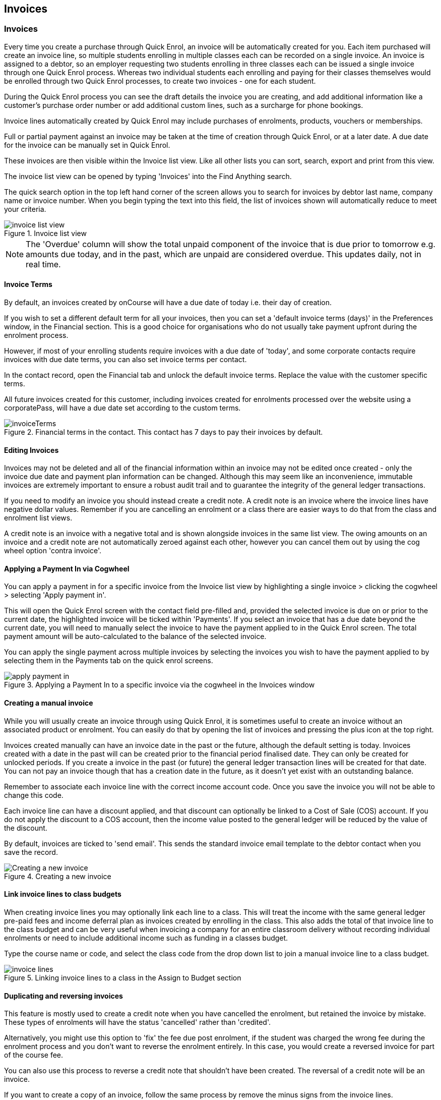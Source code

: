 [[invoice]]
== Invoices

[[invoice-general]]
=== Invoices

Every time you create a purchase through Quick Enrol, an invoice will be automatically created for you.
Each item purchased will create an invoice line, so multiple students enrolling in multiple classes each can be recorded on a single invoice.
An invoice is assigned to a debtor, so an employer requesting two students enrolling in three classes each can be issued a single invoice through one Quick Enrol process.
Whereas two individual students each enrolling and paying for their classes themselves would be enrolled through two Quick Enrol processes, to create two invoices - one for each student.

During the Quick Enrol process you can see the draft details the invoice you are creating, and add additional information like a customer's purchase order number or add additional custom lines, such as a surcharge for phone bookings.

Invoice lines automatically created by Quick Enrol may include purchases of enrolments, products, vouchers or memberships.

Full or partial payment against an invoice may be taken at the time of creation through Quick Enrol, or at a later date.
A due date for the invoice can be manually set in Quick Enrol.

These invoices are then visible within the Invoice list view.
Like all other lists you can sort, search, export and print from this view.

The invoice list view can be opened by typing 'Invoices' into the Find Anything search.

The quick search option in the top left hand corner of the screen allows you to search for invoices by debtor last name, company name or invoice number.
When you begin typing the text into this field, the list of invoices shown will automatically reduce to meet your criteria.

image::images/invoice_list_view.png[title='Invoice list view']

[NOTE]
====
The 'Overdue' column will show the total unpaid component of the invoice that is due prior to tomorrow e.g. amounts due today, and in the past, which are unpaid are considered overdue.
This updates daily, not in real time.
====

==== Invoice Terms

By default, an invoices created by onCourse will have a due date of today i.e. their day of creation.

If you wish to set a different default term for all your invoices, then you can set a 'default invoice terms (days)' in the Preferences window, in the Financial section.
This is a good choice for organisations who do not usually take payment upfront during the enrolment process.

However, if most of your enrolling students require invoices with a due date of 'today', and some corporate contacts require invoices with due date terms, you can also set invoice terms per contact.

In the contact record, open the Financial tab and unlock the default invoice terms.
Replace the value with the customer specific terms.

All future invoices created for this customer, including invoices created for enrolments processed over the website using a corporatePass, will have a due date set according to the custom terms.

image::images/invoiceTerms.png[title='Financial terms in the contact. This contact has 7 days to pay their invoices by default.']

==== Editing Invoices

Invoices may not be deleted and all of the financial information within an invoice may not be edited once created - only the invoice due date and payment plan information can be changed.
Although this may seem like an inconvenience, immutable invoices are extremely important to ensure a robust audit trail and to guarantee the integrity of the general ledger transactions.

If you need to modify an invoice you should instead create a credit note.
A credit note is an invoice where the invoice lines have negative dollar values.
Remember if you are cancelling an enrolment or a class there are easier ways to do that from the class and enrolment list views.

A credit note is an invoice with a negative total and is shown alongside invoices in the same list view.
The owing amounts on an invoice and a credit note are not automatically zeroed against each other, however you can cancel them out by using the cog wheel option 'contra invoice'.

[[invoice-apply-payment-in]]
==== Applying a Payment In via Cogwheel

You can apply a payment in for a specific invoice from the Invoice list view by highlighting a single invoice > clicking the cogwheel > selecting 'Apply payment in'.

This will open the Quick Enrol screen with the contact field pre-filled and, provided the selected invoice is due on or prior to the current date, the highlighted invoice will be ticked within 'Payments'.
If you select an invoice that has a due date beyond the current date, you will need to manually select the invoice to have the payment applied to in the Quick Enrol screen.
The total payment amount will be auto-calculated to the balance of the selected invoice.

You can apply the single payment across multiple invoices by selecting the invoices you wish to have the payment applied to by selecting them in the Payments tab on the quick enrol screens.

image::images/apply_payment_in.png[title='Applying a Payment In to a specific invoice via the cogwheel in the Invoices window']

[[invoice-create]]
==== Creating a manual invoice

While you will usually create an invoice through using Quick Enrol, it is sometimes useful to create an invoice without an associated product or enrolment.
You can easily do that by opening the list of invoices and pressing the plus icon at the top right.

Invoices created manually can have an invoice date in the past or the future, although the default setting is today.
Invoices created with a date in the past will can be created prior to the financial period finalised date.
They can only be created for unlocked periods.
If you create a invoice in the past (or future) the general ledger transaction lines will be created for that date.
You can not pay an invoice though that has a creation date in the future, as it doesn't yet exist with an outstanding balance.

Remember to associate each invoice line with the correct income account code.
Once you save the invoice you will not be able to change this code.

Each invoice line can have a discount applied, and that discount can optionally be linked to a Cost of Sale (COS) account.
If you do not apply the discount to a COS account, then the income value posted to the general ledger will be reduced by the value of the discount.

By default, invoices are ticked to 'send email'.
This sends the standard invoice email template to the debtor contact when you save the record.

image::images/Creating_a_new_invoice.png[title='Creating a new invoice']

[[invoice-linking]]
==== Link invoice lines to class budgets

When creating invoice lines you may optionally link each line to a class.
This will treat the income with the same general ledger pre-paid fees and income deferral plan as invoices created by enrolling in the class.
This also adds the total of that invoice line to the class budget and can be very useful when invoicing a company for an entire classroom delivery without recording individual enrolments or need to include additional income such as funding in a classes budget.

Type the course name or code, and select the class code from the drop down list to join a manual invoice line to a class budget.

image::images/invoice_lines.png[title='Linking invoice lines to a class in the Assign to Budget section']

[[invoice-duplicating]]
==== Duplicating and reversing invoices

This feature is mostly used to create a credit note when you have cancelled the enrolment, but retained the invoice by mistake.
These types of enrolments will have the status 'cancelled' rather than 'credited'.

Alternatively, you might use this option to 'fix' the fee due post enrolment, if the student was charged the wrong fee during the enrolment process and you don't want to reverse the enrolment entirely.
In this case, you would create a reversed invoice for part of the course fee.

You can also use this process to reverse a credit note that shouldn't have been created.
The reversal of a credit note will be an invoice.

If you want to create a copy of an invoice, follow the same process by remove the minus signs from the invoice lines.

Remember, you can't edit or delete 'mistakes' in onCourse invoices, but every invoice or credit note can be corrected by creating an equal and opposite reversal action.
This tool is your shortcut to fixing those sorts of mistakes.

This feature can only be used on one invoice at a time.


. Open the invoice list view and single click on the invoice you want to fully or partially reverse.
. Click on the cogwheel and select the option 'Duplicate and reverse invoice'.
. A new invoice window will open.
This will be a duplicate of the original invoice, in reverse. e.g. all the original dollar values will now have negative sign in front of them.
+
image::images/invoice_duplicate.png[title='Duplicating an invoice from the cogwheel']
. You can edit the value of every field of the new invoice/credit note, including changing the value the reversal is for, to make it more or less than the original invoice value.
. Note that each invoice line from the original invoice will be reversed.
You can delete invoice lines from this credit note you do not want to reverse e.g. if there were two enrolments on the original invoice and you only want to credit one.
+
image::images/duplicated_and_reversed_invoice_two_lines.png[title='This reversed invoice has two invoice lines. Select one and click the minus sign (delete) button to remove it from the invoice.']
. You can also add additional lines to the invoice, with either negative or positive values, for example, if you wanted to manually charge an admin fee, you can add the fee as an additional line with a positive amount.
This will reduce the balance of the credit available to the student.
. If you want this new invoice/credit note to be applied to the class budget and pre-paid fee liability process, double-click on each invoice line and manually link it to the course and class by code.
If this invoice reversal was for an enrolment, you will see the course and class code you need to manually reverse against in the invoice line description.
. By default, this new credit note won't be sent by email to the payer.
Check the option 'send email' if you want a copy to be sent.
. Save and close the new credit note/invoice once you have confirmed all the values are correct.
You can not change any of the data after you have saved it as all financial records are immutable.
. If you wish to use this new credit note to contra pay and existing invoice with a balance outstanding, select in the invoice list, and from the cogwheel choose 'contra invoice'.
A new window will open allowing you to select unpaid invoices from the same contact you can credit against.

==== Invoice payment plans

Invoices have payment plans.
You can learn more about invoices in our invoices chapter.

By default invoices have a due of the day they are created.
Sometimes you will want to allow students to pay for training over a longer period of time.
Using payment plans you can set the amount of the up front deposit and a series of dates for payment of the remainder in instalments.

===== Invoice due dates

An existing or new invoice can be converted to a payment plan by adding payment due dates.
This can be done by firstly either creating a new invoice as mentioned in the section above 'Creating a manual invoice' just stopping before you click on 'Save', or opening an existing invoice.
Then click on the '+' symbol at the top right side of the payment plans / payments table for as many different payment due dates you want to add.

image::images/invoice_add_payment_plans.png[title='Manually adding payment plan lines to an invoice']

Once this has been done you can then start editing these payment plan lines starting with the dates you want the payments to be due.
This is done by double clicking on one of the 'today' payment due date fields in the table and changing it to a date that you want the payment to be due by.
Then do the same for the other payment due date fields until they are all setup correctly.

image::images/invoice_edit_payment_due_lines.png[title='Editing the date for each of the payment due lines']

Then lastly change the amounts that are due on each of these dates from $0 to your chosen amount.
This is also done by double clicking on the relevant field in the table and editing the fee amount.

image::images/invoice_adding_payment_plans.png[title='Invoice with manually added payment due dates and amounts']

It is important that the total of the payment plan amounts equals the amount owing; you will not be able to save the invoice unless they match.
The 'Overdue' column in the Invoices list view will show the total unpaid component of the invoice that is due prior to tomorrow.

You can edit the payment plan amounts and due dates at any time, for example if you grant the student an extension to the payment plan.
